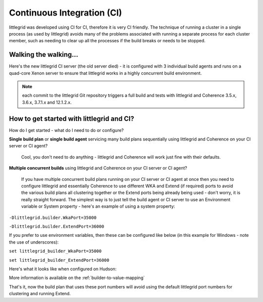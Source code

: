 .. index::
   single: Continuous integration

.. _continuous-integration:

Continuous Integration (CI)
===========================

littlegrid was developed using CI for CI, therefore it is very CI friendly.  The technique of running
a cluster in a single process (as used by littlegrid) avoids many of the problems associated with
running a separate process for each cluster member, such as needing to clear up all the processes if
the build breaks or needs to be stopped.

Walking the walking...
----------------------

Here's the new littlegrid CI server (the old server died) - it is configured with 3 individual build
agents and runs on a quad-core Xenon server to ensure that littlegrid works in a highly concurrent
build environment.

.. note:: each commit to the littlegrid Git repository triggers a full build and tests with littlegrid and Coherence 3.5.x, 3.6.x, 3.7.1.x and 12.1.2.x.

.. image:: _static/ci-job-status.png
   :scale: 50 %


How to get started with littlegrid and CI?
------------------------------------------

How do I get started - what do I need to do or configure?

**Single build plan** or **single build agent** servicing many build plans sequentially using littlegrid and Coherence on your CI server or CI agent?

    Cool, you don't need to do anything - littlegrid and Coherence will work just fine with their defaults.

**Multiple concurrent builds** using littlegrid and Coherence on your CI server or CI agent?

    If you have multiple concurrent build plans running on your CI server or CI agent at once then you need to configure littlegrid and essentially Coherence to use different WKA and Extend (if required) ports to avoid the various build plans all clustering together or the Extend ports being already being used - don't worry, it is really straight forward.  The simplest way is to just tell the build agent or CI server to use an Environment variable or System property - here's an example of using a system property:

``-Dlittlegrid.builder.WkaPort=35000``

``-Dlittlegrid.builder.ExtendPort=36000``


If you prefer to use environment variables, then these can be configured like below (in this
example for Windows - note the use of underscores):

``set littlegrid_builder_WkaPort=35000``

``set littlegrid_builder_ExtendPort=36000``


Here's what it looks like when configured on Hudson:

.. image:: _static/ci-build-plan-configuration-circled.png
   :scale: 50 %


More information is available on the :ref:`builder-to-value-mapping`

That's it, now the build plan that uses these port numbers will avoid using the default littlegrid
port numbers for clustering and running Extend.

